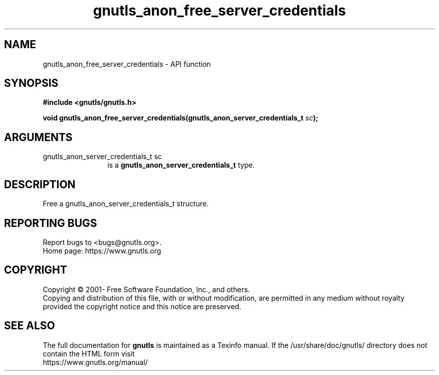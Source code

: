 .\" DO NOT MODIFY THIS FILE!  It was generated by gdoc.
.TH "gnutls_anon_free_server_credentials" 3 "3.8.0" "gnutls" "gnutls"
.SH NAME
gnutls_anon_free_server_credentials \- API function
.SH SYNOPSIS
.B #include <gnutls/gnutls.h>
.sp
.BI "void gnutls_anon_free_server_credentials(gnutls_anon_server_credentials_t " sc ");"
.SH ARGUMENTS
.IP "gnutls_anon_server_credentials_t sc" 12
is a \fBgnutls_anon_server_credentials_t\fP type.
.SH "DESCRIPTION"
Free a gnutls_anon_server_credentials_t structure.
.SH "REPORTING BUGS"
Report bugs to <bugs@gnutls.org>.
.br
Home page: https://www.gnutls.org

.SH COPYRIGHT
Copyright \(co 2001- Free Software Foundation, Inc., and others.
.br
Copying and distribution of this file, with or without modification,
are permitted in any medium without royalty provided the copyright
notice and this notice are preserved.
.SH "SEE ALSO"
The full documentation for
.B gnutls
is maintained as a Texinfo manual.
If the /usr/share/doc/gnutls/
directory does not contain the HTML form visit
.B
.IP https://www.gnutls.org/manual/
.PP

